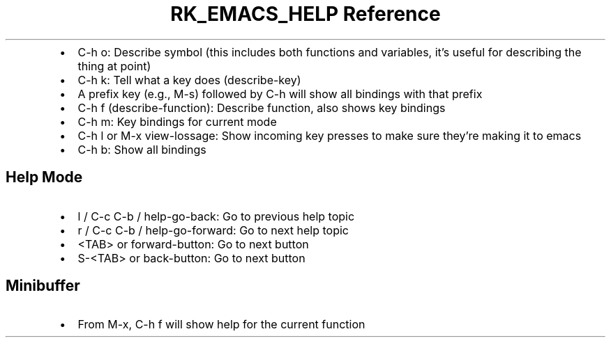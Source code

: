 .\" Automatically generated by Pandoc 3.6
.\"
.TH "RK_EMACS_HELP Reference" "" "" ""
.IP \[bu] 2
\f[CR]C\-h o\f[R]: Describe symbol (this includes both functions and
variables, it\[cq]s useful for describing the thing at point)
.IP \[bu] 2
\f[CR]C\-h k\f[R]: Tell what a key does (describe\-key)
.IP \[bu] 2
A prefix key (e.g., \f[CR]M\-s\f[R]) followed by \f[CR]C\-h\f[R] will
show all bindings with that prefix
.IP \[bu] 2
\f[CR]C\-h f\f[R] (\f[CR]describe\-function\f[R]): Describe function,
also shows key bindings
.IP \[bu] 2
\f[CR]C\-h m\f[R]: Key bindings for current mode
.IP \[bu] 2
\f[CR]C\-h l\f[R] or \f[CR]M\-x view\-lossage\f[R]: Show incoming key
presses to make sure they\[cq]re making it to \f[CR]emacs\f[R]
.IP \[bu] 2
\f[CR]C\-h b\f[R]: Show all bindings
.SH Help Mode
.IP \[bu] 2
\f[CR]l\f[R] / \f[CR]C\-c C\-b\f[R] / \f[CR]help\-go\-back\f[R]: Go to
previous help topic
.IP \[bu] 2
\f[CR]r\f[R] / \f[CR]C\-c C\-b\f[R] / \f[CR]help\-go\-forward\f[R]: Go
to next help topic
.IP \[bu] 2
\f[CR]<TAB>\f[R] or \f[CR]forward\-button\f[R]: Go to next button
.IP \[bu] 2
\f[CR]S\-<TAB>\f[R] or \f[CR]back\-button\f[R]: Go to next button
.SH Minibuffer
.IP \[bu] 2
From \f[CR]M\-x\f[R], \f[CR]C\-h f\f[R] will show help for the current
function
